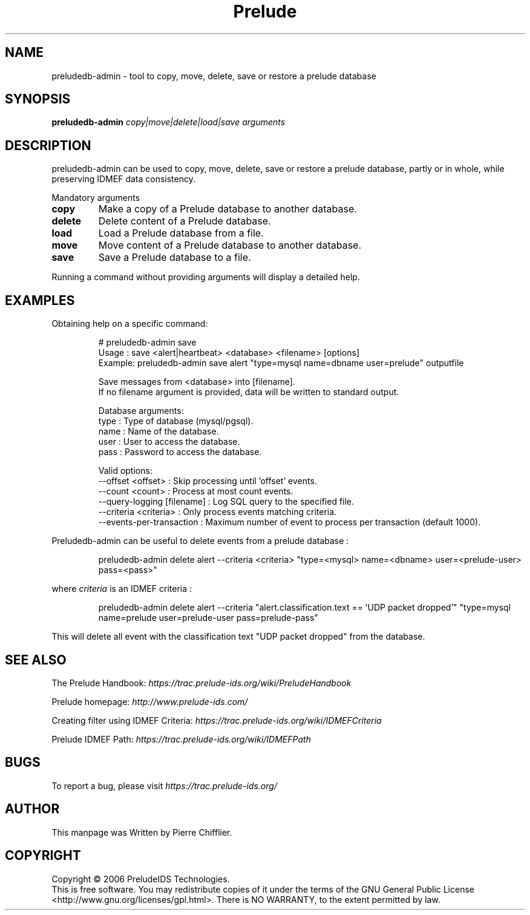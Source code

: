 .TH Prelude "1" "June 2007" "preludedb-admin" "User Commands"
.SH NAME
preludedb-admin \- tool to copy, move, delete, save or restore a prelude database
.SH SYNOPSIS
.B preludedb-admin
\fIcopy|move|delete|load|save\fR \fIarguments\fR
.SH DESCRIPTION
.\" Add any additional description here
.PP
preludedb-admin can be used to copy, move, delete, save or restore a prelude
database, partly or in whole, while preserving IDMEF data consistency.
.PP
Mandatory arguments
.TP
\fBcopy\fR
Make a copy of a Prelude database to another database.
.TP
\fBdelete\fR
Delete content of a Prelude database.
.TP
\fBload\fR
Load a Prelude database from a file.
.TP
\fBmove\fR
Move content of a Prelude database to another database.
.TP
\fBsave\fR
Save a Prelude database to a file.
.PP
Running a command without providing arguments will display a detailed help.
.SH EXAMPLES
Obtaining help on a specific command:

.RS
.nf
# preludedb-admin save
Usage  : save <alert|heartbeat> <database> <filename> [options]
Example: preludedb-admin save alert "type=mysql name=dbname user=prelude" outputfile

Save messages from <database> into [filename].
If no filename argument is provided, data will be written to standard output.

Database arguments:
  type  : Type of database (mysql/pgsql).
  name  : Name of the database.
  user  : User to access the database.
  pass  : Password to access the database.

Valid options:
  --offset <offset>               : Skip processing until 'offset' events.
  --count <count>                 : Process at most count events.
  --query-logging [filename]      : Log SQL query to the specified file.
  --criteria <criteria>           : Only process events matching criteria.
  --events-per-transaction        : Maximum number of event to process per transaction (default 1000).
.fi
.RE

Preludedb-admin can be useful to delete events from a prelude database :

.RS
.nf
preludedb-admin delete alert --criteria <criteria> "type=<mysql> name=<dbname> user=<prelude-user> pass=<pass>"
.fi
.RE

where \fIcriteria\fR is an IDMEF criteria :

.RS
.nf
preludedb-admin delete alert --criteria "alert.classification.text == 'UDP packet dropped'" "type=mysql name=prelude user=prelude-user pass=prelude-pass"
.fi
.RE

This will delete all event with the classification text "UDP packet dropped" from the database.
.SH SEE ALSO
The Prelude Handbook: \fIhttps://trac.prelude-ids.org/wiki/PreludeHandbook\fR
.P
Prelude homepage: \fIhttp://www.prelude-ids.com/\fR
.P
Creating filter using IDMEF Criteria: \fIhttps://trac.prelude-ids.org/wiki/IDMEFCriteria\fR
.P
Prelude IDMEF Path: \fIhttps://trac.prelude-ids.org/wiki/IDMEFPath\fR
.SH BUGS
To report a bug, please visit \fIhttps://trac.prelude-ids.org/\fR
.SH AUTHOR
This manpage was Written by Pierre Chifflier.
.SH COPYRIGHT
Copyright \(co 2006 PreludeIDS Technologies.
.br
This is free software.  You may redistribute copies of it under the terms of
the GNU General Public License <http://www.gnu.org/licenses/gpl.html>.
There is NO WARRANTY, to the extent permitted by law.
